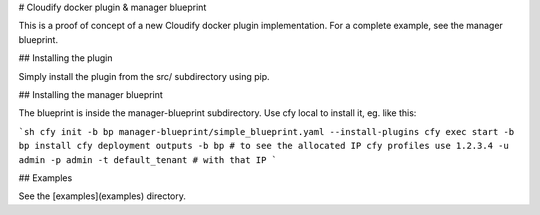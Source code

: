 # Cloudify docker plugin & manager blueprint

This is a proof of concept of a new Cloudify docker plugin implementation.
For a complete example, see the manager blueprint.

## Installing the plugin

Simply install the plugin from the src/ subdirectory using pip.


## Installing the manager blueprint

The blueprint is inside the manager-blueprint subdirectory.
Use cfy local to install it, eg. like this:

```sh
cfy init -b bp manager-blueprint/simple_blueprint.yaml --install-plugins
cfy exec start -b bp install
cfy deployment outputs -b bp # to see the allocated IP
cfy profiles use 1.2.3.4 -u admin -p admin -t default_tenant # with that IP
```

## Examples

See the [examples](examples) directory.
